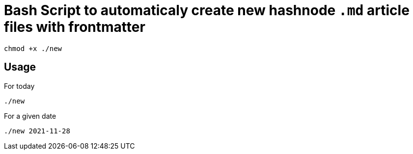 = Bash Script to automaticaly create new hashnode `.md` article files with frontmatter

[source, bash]
----
chmod +x ./new
----

== Usage
For today
[source, bash]
----
./new
----

For a given date
[source, bash]
----
./new 2021-11-28
----
